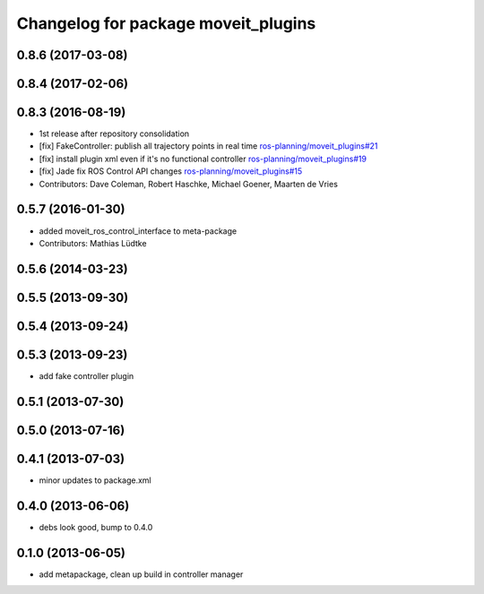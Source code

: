 ^^^^^^^^^^^^^^^^^^^^^^^^^^^^^^^^^^^^
Changelog for package moveit_plugins
^^^^^^^^^^^^^^^^^^^^^^^^^^^^^^^^^^^^

0.8.6 (2017-03-08)
------------------

0.8.4 (2017-02-06)
------------------

0.8.3 (2016-08-19)
------------------
* 1st release after repository consolidation
* [fix] FakeController: publish all trajectory points in real time `ros-planning/moveit_plugins#21 <https://github.com/ros-planning/moveit_plugins/pull/21>`_
* [fix] install plugin xml even if it's no functional controller `ros-planning/moveit_plugins#19 <https://github.com/ros-planning/moveit_plugins/pull/19>`_
* [fix] Jade fix ROS Control API changes `ros-planning/moveit_plugins#15 <https://github.com/ros-planning/moveit_plugins/pull/15>`_
* Contributors: Dave Coleman, Robert Haschke, Michael Goener, Maarten de Vries

0.5.7 (2016-01-30)
------------------
* added moveit_ros_control_interface to meta-package
* Contributors: Mathias Lüdtke

0.5.6 (2014-03-23)
------------------

0.5.5 (2013-09-30)
------------------

0.5.4 (2013-09-24)
------------------

0.5.3 (2013-09-23)
------------------
* add fake controller plugin

0.5.1 (2013-07-30)
------------------

0.5.0 (2013-07-16)
------------------

0.4.1 (2013-07-03)
------------------
* minor updates to package.xml

0.4.0 (2013-06-06)
------------------
* debs look good, bump to 0.4.0

0.1.0 (2013-06-05)
------------------
* add metapackage, clean up build in controller manager
